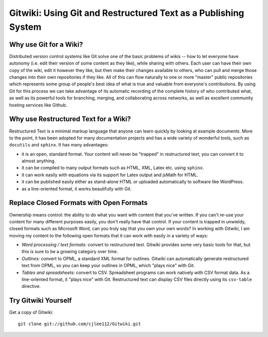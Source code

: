
===============================================================
Gitwiki: Using Git and Restructured Text as a Publishing System
===============================================================

Why use Git for a Wiki?
-----------------------

Distributed version control systems like Git solve one of the basic 
problems of wikis -- how to let everyone have autonomy (i.e. edit their
version of some content as they like), while sharing with others.
Each user can have their own copy of the wiki, edit it however they like,
but then make their changes available to others, who can pull and merge
those changes into their own repositories if they like.  All of this
can flow naturally to one or more "master" public repositories which
represents some group of people's best idea of what is true and valuable
from everyone's contributions.  By using Git for this process we can
take advantage of its automatic recording of the complete history of
who contributed what, as well as its powerful tools for branching,
merging, and collaborating across networks, as well as excellent
community hosting services like Github.


Why use Restructured Text for a Wiki?
-------------------------------------

Restructured Text is a minimal markup language that anyone can learn
quickly by looking at example documents.  More to the point, it has been
adopted for many documentation projects and has a wide variety of
wonderful tools, such as ``docutils`` and ``sphinx``.  It has many
advantages:

* it is an open, standard format.  Your content will never be
  "trapped" in restructured text; you can convert it to almost anything.

* it can be compiled to many output formats such as HTML, XML, Latex etc.
  using ``sphinx``.

* it can work easily with equations via its support for Latex output
  and jsMath for HTML.

* it can be published easily either as stand-alone HTML or uploaded
  automatically to software like WordPress.

* as a line-oriented format, it works beautifully with Git.

Replace Closed Formats with Open Formats
----------------------------------------

Ownership means control: the ability to do what you want with content
that you've written.  If you can't re-use your content for many different
purposes easily, you don't really have that control.  If your content is
trapped in unwieldy, closed formats such as Microsoft Word, can you
truly say that you *own* your own words?  In working with Gitwiki,
I am moving my content to the following open formats that it can work
with easily in a variety of ways:

* *Word processing / text formats*: convert to restructured text.  Gitwiki
  provides some very basic tools for that, but this is sure to be a growing
  category over time.

* *Outlines*: convert to OPML, a standard XML format for outlines.
  Gitwiki can automatically generate restructured text from OPML,
  so you can keep your outlines in OPML, which "plays nice" with Git.

* *Tables and spreadsheets*: convert to CSV.  Spreadsheet programs
  can work natively with CSV format data.  As a line-oriented format,
  it "plays nice" with Git.  Restructured text can display CSV files
  directly using its ``csv-table`` directive.

Try Gitwiki Yourself
--------------------

Get a copy of Gitwiki::

   git clone git://github.com/cjlee112/Gitwiki.git

